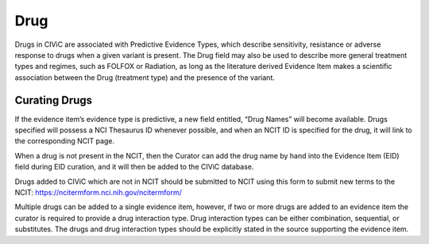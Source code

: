 .. _evidence-drug:

Drug
====
Drugs in CIViC are associated with Predictive Evidence Types, which describe sensitivity, resistance or adverse response to drugs when a given variant is present. The Drug field may also be used to describe more general treatment types and regimes, such as FOLFOX or Radiation, as long as the literature derived Evidence Item makes a scientific association between the Drug (treatment type) and the presence of the variant.

Curating Drugs
--------------
If the evidence item’s evidence type is predictive, a new field entitled, “Drug Names” will become available. Drugs specified will possess a NCI Thesaurus ID whenever possible, and when an NCIT ID is specified for the drug, it will link to the corresponding NCIT page. 

When a drug is not present in the NCIT, then the Curator can add the drug name by hand into the Evidence Item (EID) field during EID curation, and it will then be added to the CIViC database.

Drugs added to CIViC which are not in NCIT should be submitted to NCIT using this form to submit new terms to the NCIT: https://ncitermform.nci.nih.gov/ncitermform/

Multiple drugs can be added to a single evidence item, however, if two or more drugs are added to an evidence item the curator is required to provide a drug interaction type. Drug interaction types can be either combination, sequential, or substitutes. The drugs and drug interaction types should be explicitly stated in the source supporting the evidence item.

